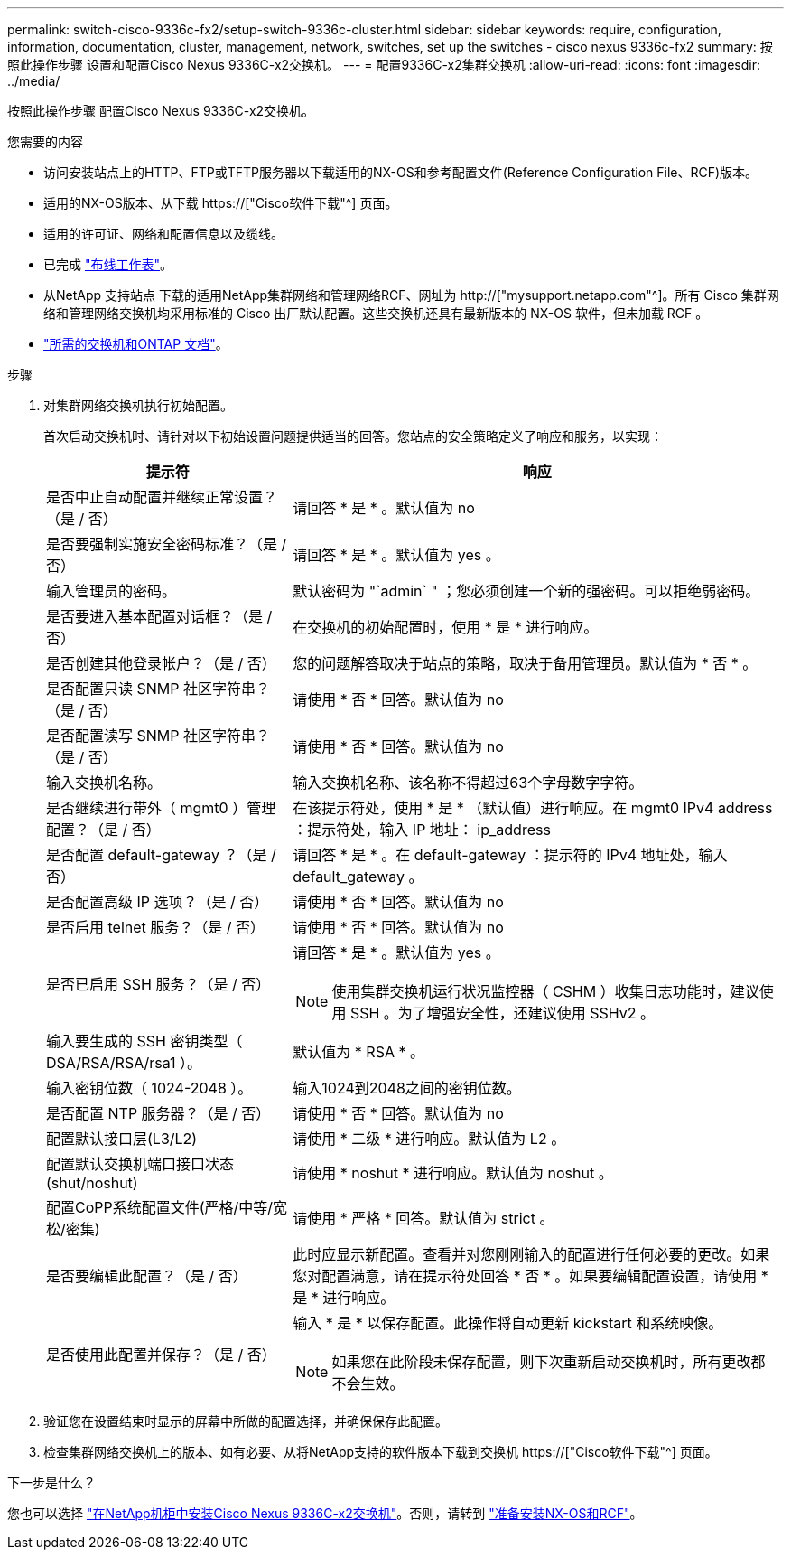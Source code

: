 ---
permalink: switch-cisco-9336c-fx2/setup-switch-9336c-cluster.html 
sidebar: sidebar 
keywords: require, configuration, information, documentation, cluster, management, network, switches, set up the switches - cisco nexus 9336c-fx2 
summary: 按照此操作步骤 设置和配置Cisco Nexus 9336C-x2交换机。 
---
= 配置9336C-x2集群交换机
:allow-uri-read: 
:icons: font
:imagesdir: ../media/


[role="lead"]
按照此操作步骤 配置Cisco Nexus 9336C-x2交换机。

.您需要的内容
* 访问安装站点上的HTTP、FTP或TFTP服务器以下载适用的NX-OS和参考配置文件(Reference Configuration File、RCF)版本。
* 适用的NX-OS版本、从下载 https://["Cisco软件下载"^] 页面。
* 适用的许可证、网络和配置信息以及缆线。
* 已完成 link:setup-worksheet-9336c-cluster.html["布线工作表"]。
* 从NetApp 支持站点 下载的适用NetApp集群网络和管理网络RCF、网址为 http://["mysupport.netapp.com"^]。所有 Cisco 集群网络和管理网络交换机均采用标准的 Cisco 出厂默认配置。这些交换机还具有最新版本的 NX-OS 软件，但未加载 RCF 。
* link:required-documentation-9336c-cluster.html["所需的交换机和ONTAP 文档"]。


.步骤
. 对集群网络交换机执行初始配置。
+
首次启动交换机时、请针对以下初始设置问题提供适当的回答。您站点的安全策略定义了响应和服务，以实现：

+
[cols="1,2"]
|===
| 提示符 | 响应 


 a| 
是否中止自动配置并继续正常设置？（是 / 否）
 a| 
请回答 * 是 * 。默认值为 no



 a| 
是否要强制实施安全密码标准？（是 / 否）
 a| 
请回答 * 是 * 。默认值为 yes 。



 a| 
输入管理员的密码。
 a| 
默认密码为 "`admin` " ；您必须创建一个新的强密码。可以拒绝弱密码。



 a| 
是否要进入基本配置对话框？（是 / 否）
 a| 
在交换机的初始配置时，使用 * 是 * 进行响应。



 a| 
是否创建其他登录帐户？（是 / 否）
 a| 
您的问题解答取决于站点的策略，取决于备用管理员。默认值为 * 否 * 。



 a| 
是否配置只读 SNMP 社区字符串？（是 / 否）
 a| 
请使用 * 否 * 回答。默认值为 no



 a| 
是否配置读写 SNMP 社区字符串？（是 / 否）
 a| 
请使用 * 否 * 回答。默认值为 no



 a| 
输入交换机名称。
 a| 
输入交换机名称、该名称不得超过63个字母数字字符。



 a| 
是否继续进行带外（ mgmt0 ）管理配置？（是 / 否）
 a| 
在该提示符处，使用 * 是 * （默认值）进行响应。在 mgmt0 IPv4 address ：提示符处，输入 IP 地址： ip_address



 a| 
是否配置 default-gateway ？（是 / 否）
 a| 
请回答 * 是 * 。在 default-gateway ：提示符的 IPv4 地址处，输入 default_gateway 。



 a| 
是否配置高级 IP 选项？（是 / 否）
 a| 
请使用 * 否 * 回答。默认值为 no



 a| 
是否启用 telnet 服务？（是 / 否）
 a| 
请使用 * 否 * 回答。默认值为 no



 a| 
是否已启用 SSH 服务？（是 / 否）
 a| 
请回答 * 是 * 。默认值为 yes 。


NOTE: 使用集群交换机运行状况监控器（ CSHM ）收集日志功能时，建议使用 SSH 。为了增强安全性，还建议使用 SSHv2 。



 a| 
输入要生成的 SSH 密钥类型（ DSA/RSA/RSA/rsa1 ）。
 a| 
默认值为 * RSA * 。



 a| 
输入密钥位数（ 1024-2048 ）。
 a| 
输入1024到2048之间的密钥位数。



 a| 
是否配置 NTP 服务器？（是 / 否）
 a| 
请使用 * 否 * 回答。默认值为 no



 a| 
配置默认接口层(L3/L2)
 a| 
请使用 * 二级 * 进行响应。默认值为 L2 。



 a| 
配置默认交换机端口接口状态(shut/noshut)
 a| 
请使用 * noshut * 进行响应。默认值为 noshut 。



 a| 
配置CoPP系统配置文件(严格/中等/宽松/密集)
 a| 
请使用 * 严格 * 回答。默认值为 strict 。



 a| 
是否要编辑此配置？（是 / 否）
 a| 
此时应显示新配置。查看并对您刚刚输入的配置进行任何必要的更改。如果您对配置满意，请在提示符处回答 * 否 * 。如果要编辑配置设置，请使用 * 是 * 进行响应。



 a| 
是否使用此配置并保存？（是 / 否）
 a| 
输入 * 是 * 以保存配置。此操作将自动更新 kickstart 和系统映像。


NOTE: 如果您在此阶段未保存配置，则下次重新启动交换机时，所有更改都不会生效。

|===
. 验证您在设置结束时显示的屏幕中所做的配置选择，并确保保存此配置。
. 检查集群网络交换机上的版本、如有必要、从将NetApp支持的软件版本下载到交换机 https://["Cisco软件下载"^] 页面。


.下一步是什么？
您也可以选择 link:install-switch-and-passthrough-panel-9336c-cluster.html["在NetApp机柜中安装Cisco Nexus 9336C-x2交换机"]。否则，请转到 link:install-nxos-overview-9336c-cluster.html["准备安装NX-OS和RCF"]。
